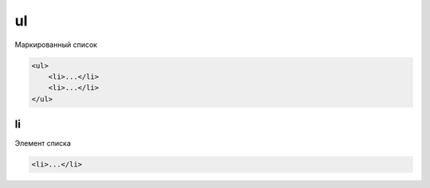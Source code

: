 .. title:: html ul

.. meta::
    :description: html ul
    :keywords: html ul

ul
==

Маркированный список

.. code-block:: html

    <ul>
        <li>...</li>
        <li>...</li>
    </ul>


li
--

Элемент списка

.. code-block:: html

    <li>...</li>
